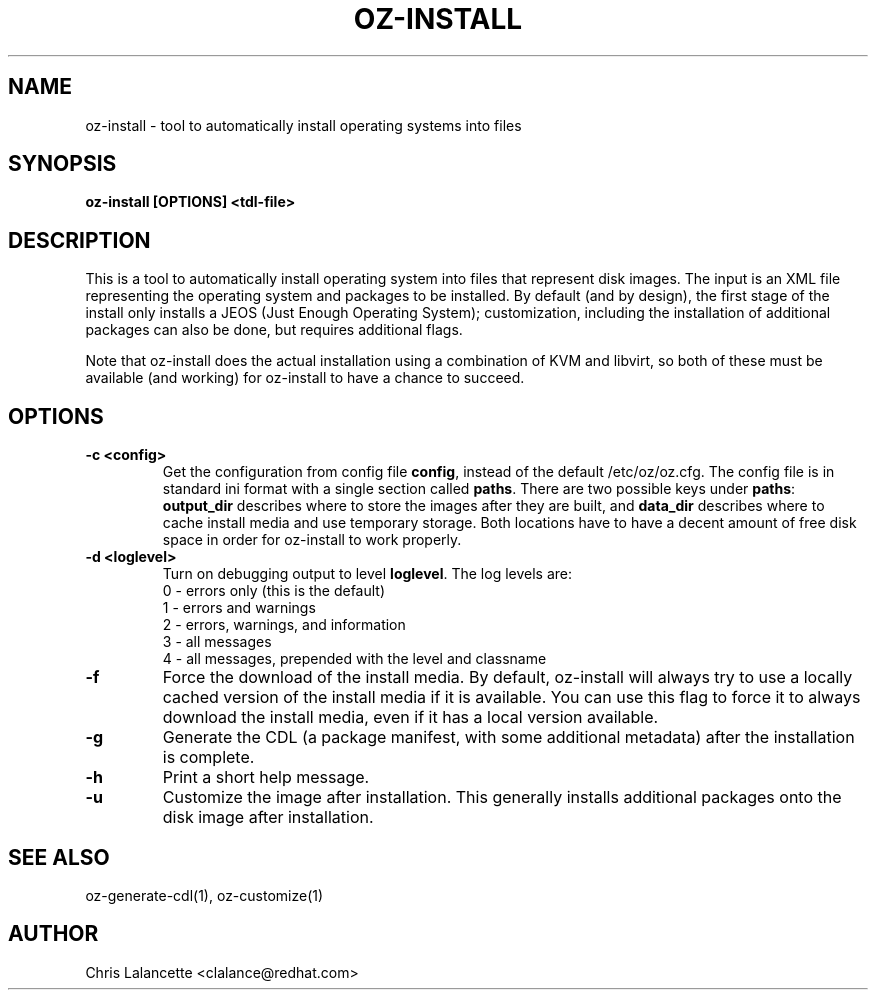 .TH OZ-INSTALL 1 "Dec 2010" "oz-install"

.SH NAME
oz-install - tool to automatically install operating systems into files

.SH SYNOPSIS
.B oz-install [OPTIONS] <tdl-file>

.SH DESCRIPTION
This is a tool to automatically install operating system into files
that represent disk images.  The input is an XML file representing the
operating system and packages to be installed.  By default (and by
design), the first stage of the install only installs a JEOS (Just
Enough Operating System); customization, including the installation of
additional packages can also be done, but requires additional flags.

Note that oz-install does the actual installation using a combination
of KVM and libvirt, so both of these must be available (and working)
for oz-install to have a chance to succeed.

.SH OPTIONS
.TP
.B "\-c <config>"
Get the configuration from config file \fBconfig\fR, instead of the
default /etc/oz/oz.cfg.  The config file is in standard ini format
with a single section called \fBpaths\fR.  There are two possible keys
under \fBpaths\fR: \fBoutput_dir\fR describes where to store the
images after they are built, and \fBdata_dir\fR describes where to
cache install media and use temporary storage.  Both locations have to
have a decent amount of free disk space in order for oz-install to
work properly.
.TP
.B "\-d <loglevel>"
Turn on debugging output to level \fBloglevel\fR.  The log levels are:
.RS 7
.IP "0 - errors only (this is the default)"
.IP "1 - errors and warnings"
.IP "2 - errors, warnings, and information"
.IP "3 - all messages"
.IP "4 - all messages, prepended with the level and classname"
.RE
.TP
.B "\-f"
Force the download of the install media.  By default, oz-install will
always try to use a locally cached version of the install media if it
is available.  You can use this flag to force it to always download
the install media, even if it has a local version available.
.TP
.B "\-g"
Generate the CDL (a package manifest, with some additional metadata)
after the installation is complete.
.TP
.B "\-h"
Print a short help message.
.TP
.B "\-u"
Customize the image after installation.  This generally installs
additional packages onto the disk image after installation.

.SH SEE ALSO
oz-generate-cdl(1), oz-customize(1)

.SH AUTHOR
Chris Lalancette <clalance@redhat.com>
